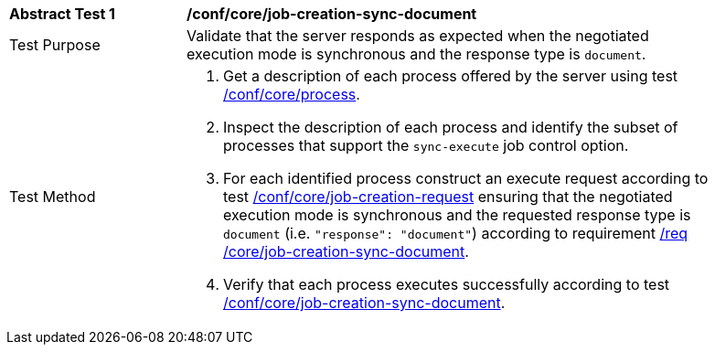 [[ats_core_job-creation-sync-document]]
[width="90%",cols="2,6a"]
|===
|*Abstract Test {counter:ats-id}* |*/conf/core/job-creation-sync-document*
^|Test Purpose |Validate that the server responds as expected when the negotiated execution mode is synchronous and the response type is `document`.
^|Test Method |. Get a description of each process offered by the server using test <<ats_core_process,/conf/core/process>>.
. Inspect the description of each process and identify the subset of processes that support the `sync-execute` job control option.
. For each identified process construct an execute request according to test <<ats_core_job-creation-request,/conf/core/job-creation-request>> ensuring that the negotiated execution mode is synchronous and the requested response type is `document` (i.e. `"response": "document"`) according to requirement <<req_core_job-creation-sync-document,/req /core/job-creation-sync-document>>.
. Verify that each process executes successfully according to test <<ats_core_job-creation-sync-document,/conf/core/job-creation-sync-document>>.
|===

